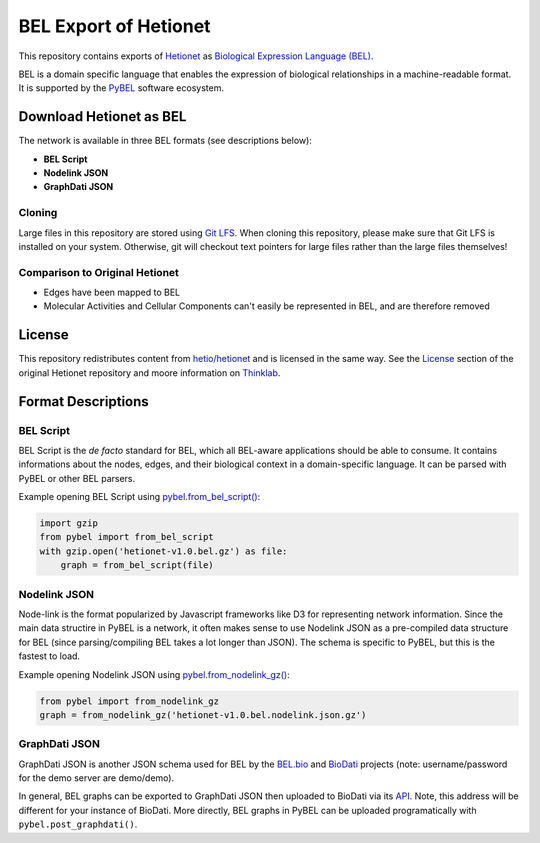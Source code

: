 BEL Export of Hetionet
======================
This repository contains exports of `Hetionet <https://github.com/hetio/hetionet>`_
as `Biological Expression Language (BEL) <http://bel.bio>`_.

BEL is a domain specific language that enables the expression of biological relationships
in a machine-readable format. It is supported by the `PyBEL <https://github.com/pybel/pybel>`_
software ecosystem.

Download Hetionet as BEL
------------------------
The network is available in three BEL formats (see descriptions below):

- **BEL Script**
- **Nodelink JSON**
- **GraphDati JSON**

Cloning
~~~~~~~
Large files in this repository are stored using `Git LFS <https://git-lfs.github.com/>`_.
When cloning this repository, please make sure that Git LFS is installed on your system.
Otherwise, git will checkout text pointers for large files rather than the large files
themselves!

Comparison to Original Hetionet
~~~~~~~~~~~~~~~~~~~~~~~~~~~~~~~
- Edges have been mapped to BEL
- Molecular Activities and Cellular Components can't easily be represented in BEL, and are therefore removed

+--------------------------------------------------+------+-------------------------------------------------------------------------------------------------------------------------+
| Hetionet Metaedge                                | Abbr | BEL Edge Example                                                                                                        |
+==================================================+======+=========================================================================================================================+
| Anatomy - downregulates - Gene                   | AdG  | r(ncbigene:153572 ! IRX2) negativeCorrelation pop(uberon:"UBERON:0001296" ! myometrium)                                 |
+--------------------------------------------------+------+-------------------------------------------------------------------------------------------------------------------------+
| Anatomy - expresses - Gene                       | AeG  | r(ncbigene:147184 ! TMEM99) correlation pop(uberon:"UBERON:0001831" ! "parotid gland")                                  |
+--------------------------------------------------+------+-------------------------------------------------------------------------------------------------------------------------+
| Anatomy - upregulates - Gene                     | AuG  | r(ncbigene:55327 ! LIN7C) positiveCorrelation pop(uberon:"UBERON:0002107" ! liver)                                      |
+--------------------------------------------------+------+-------------------------------------------------------------------------------------------------------------------------+
| Compound - binds - Gene                          | CbG  | p(ncbigene:9513 ! FXR2) partOf complex(p(ncbigene:9513 ! FXR2), p(ncbigene:10445 ! MCRS1))                              |
+--------------------------------------------------+------+-------------------------------------------------------------------------------------------------------------------------+
| Compound - binds - Gene                          | CbG  | a(drugbank:DB01058 ! Praziquantel) partOf complex(a(drugbank:DB01058 ! Praziquantel), p(ncbigene:64816 ! CYP3A43))      |
+--------------------------------------------------+------+-------------------------------------------------------------------------------------------------------------------------+
| Compound - binds - Gene (modulates)              | CbG  | a(drugbank:DB00674 ! Galantamine) regulates p(ncbigene:1143 ! CHRNB4)                                                   |
+--------------------------------------------------+------+-------------------------------------------------------------------------------------------------------------------------+
| Compound - binds - Gene (activates/agonist)      | CbG  | a(drugbank:DB01074 ! Perhexiline) decreases act(p(ncbigene:51116 ! MRPS2))                                              |
+--------------------------------------------------+------+-------------------------------------------------------------------------------------------------------------------------+
| Compound - binds - Gene (decativates/antagonist) | CbG  | a(drugbank:DB00694 ! Daunorubicin) directlyDecreases act(p(ncbigene:4363 ! ABCC1))                                      |
+--------------------------------------------------+------+-------------------------------------------------------------------------------------------------------------------------+
| Compound - binds - Gene (unknown mechanism)      | CbG  | a(drugbank:DB00122 ! Choline) directlyIncreases complex(a(drugbank:DB00122 ! Choline), p(ncbigene:57153 ! SLC44A2))     |
+--------------------------------------------------+------+-------------------------------------------------------------------------------------------------------------------------+
| Compound - binds - Gene (agonist)                | CbG  | a(drugbank:DB00553 ! Methoxsalen) increases act(p(ncbigene:5829 ! PXN))                                                 |
+--------------------------------------------------+------+-------------------------------------------------------------------------------------------------------------------------+
| Compound - binds - Gene (agonist)                | CbG  | a(drugbank:DB00497 ! Oxycodone) directlyIncreases act(p(ncbigene:4988 ! OPRM1))                                         |
+--------------------------------------------------+------+-------------------------------------------------------------------------------------------------------------------------+
| Compound - causes - Side Effect                  | CcSE | a(drugbank:DB00273 ! Topiramate) increases path(umls:C1142412 ! "Vasodilation procedure")                               |
+--------------------------------------------------+------+-------------------------------------------------------------------------------------------------------------------------+
| Compound - palliates - Disease, Compound - treats - Disease | CpD, CtD  | a(drugbank:DB00635 ! Prednisone) decreases path(doid:"DOID:6364" ! migraine)                                            |
+--------------------------------------------------+------+-------------------------------------------------------------------------------------------------------------------------+
| Compound - resembles - Compound                  | CrC  | a(drugbank:DB00936 ! "Salicylic acid") association a(drugbank:DB00627 ! Niacin)                                         |
+--------------------------------------------------+------+-------------------------------------------------------------------------------------------------------------------------+
| Disease - associates - Gene                      | DaG  | p(ncbigene:348654 ! GEN1) association path(doid:"DOID:0050425" ! "restless legs syndrome")                              |
+--------------------------------------------------+------+-------------------------------------------------------------------------------------------------------------------------+
| Disease - downregulates - Gene                   | DdG  | r(ncbigene:2983 ! GUCY1B3) negativeCorrelation path(doid:"DOID:14330" ! "Parkinson's disease")                          |
+--------------------------------------------------+------+-------------------------------------------------------------------------------------------------------------------------+
| Disease - localizes - Anatomy                    | DlA  | pop(uberon:"UBERON:0001460" ! arm) association path(doid:"DOID:332" ! "amyotrophic lateral sclerosis")                  |
+--------------------------------------------------+------+-------------------------------------------------------------------------------------------------------------------------+
| Disease - presents - Symptom                     | DpS  | path(mesh:D003693 ! Delirium) association path(doid:"DOID:0050741" ! "alcohol dependence")                              |
+--------------------------------------------------+------+-------------------------------------------------------------------------------------------------------------------------+
| Disease - resembles - Disease                    | DrD  | path(doid:X) association path(doid:Y)                                                                                   |
+--------------------------------------------------+------+-------------------------------------------------------------------------------------------------------------------------+
| Disease - upregulates - Gene                     | DuG  | path(doid:"DOID:219" ! "colon cancer") positiveCorrelation r(ncbigene:29080 ! CCDC59)                                   |
+--------------------------------------------------+------+-------------------------------------------------------------------------------------------------------------------------+
| Gene - covaries - Gene                           | GcG  | r(ncbigene:162282 ! ANKFN1) correlation r(ncbigene:6098 ! ROS1)                                                         |
+--------------------------------------------------+------+-------------------------------------------------------------------------------------------------------------------------+
| Gene - interacts - Gene                          | GiG  | p(ncbigene:7416 ! VDAC1) directlyIncreases complex(p(ncbigene:8344 ! HIST1H2BE), p(ncbigene:7416 ! VDAC1))              |
+--------------------------------------------------+------+-------------------------------------------------------------------------------------------------------------------------+
| Gene - participates - Biological Process         | GpBP | p(ncbigene:9353 ! SLIT2) partOf bp(go:"GO:0051384" ! "response to glucocorticoid")                                      |
+--------------------------------------------------+------+-------------------------------------------------------------------------------------------------------------------------+
| Gene > regulates > Gene                          | Gr>G | p(ncbigene:356 ! FASLG) regulates p(ncbigene:1445 ! CSK)                                                                |
+--------------------------------------------------+------+-------------------------------------------------------------------------------------------------------------------------+
| Pharmacologic Class - includes - Compound        | PCiC | a(drugbank:DB00956 ! Hydrocodone) isA a(drugcentral:N0000000174 ! "Opioid Agonists")                                    |
+--------------------------------------------------+------+-------------------------------------------------------------------------------------------------------------------------+

License
-------
This repository redistributes content from `hetio/hetionet <https://github.com/hetio/hetionet>`_
and is licensed in the same way. See the `License <https://github.com/hetio/hetionet#license>`_
section of the original Hetionet repository and moore information
on `Thinklab <https://thinklab.com/discussion/integrating-resources-with-disparate-licensing-into-an-open-network/107>`_.

Format Descriptions
-------------------
BEL Script
~~~~~~~~~~
BEL Script is the *de facto* standard for BEL, which all BEL-aware applications should be able to consume.
It contains informations about the nodes, edges, and their biological context in a domain-specific language.
It can be parsed with PyBEL or other BEL parsers.

Example opening BEL Script using `pybel.from_bel_script() <https://pybel.readthedocs.io/en/latest/reference/io.html#pybel.from_bel_script>`_:

.. code-block:: python

    import gzip
    from pybel import from_bel_script
    with gzip.open('hetionet-v1.0.bel.gz') as file:
        graph = from_bel_script(file)

Nodelink JSON
~~~~~~~~~~~~~
Node-link is the format popularized by Javascript frameworks like D3 for representing network
information. Since the main data structire in PyBEL is a network, it often makes sense to use
Nodelink JSON as a pre-compiled data structure for BEL (since parsing/compiling BEL takes a
lot longer than JSON). The schema is specific to PyBEL, but this is the fastest to load.

Example opening Nodelink JSON using `pybel.from_nodelink_gz()
<https://pybel.readthedocs.io/en/latest/reference/io.html#pybel.from_nodelink_gz>`_:

.. code-block:: python

    from pybel import from_nodelink_gz
    graph = from_nodelink_gz('hetionet-v1.0.bel.nodelink.json.gz')

GraphDati JSON
~~~~~~~~~~~~~~
GraphDati JSON is another JSON schema used for BEL by the `BEL.bio <https://bel.bio/>`_
and `BioDati <https://studio.demo.biodati.com/home>`_ projects (note: username/password
for the demo server are demo/demo).

In general, BEL graphs can be exported to GraphDati JSON then uploaded to BioDati via its
`API <https://nanopubstore.demo.biodati.com>`_. Note, this address will be different for
your instance of BioDati. More directly, BEL graphs in PyBEL can be uploaded
programatically with ``pybel.post_graphdati()``.
